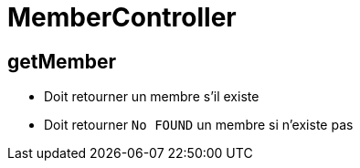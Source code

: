 = MemberController

== getMember
* Doit retourner un membre s'il existe
* Doit retourner `No FOUND` un membre si n'existe pas
